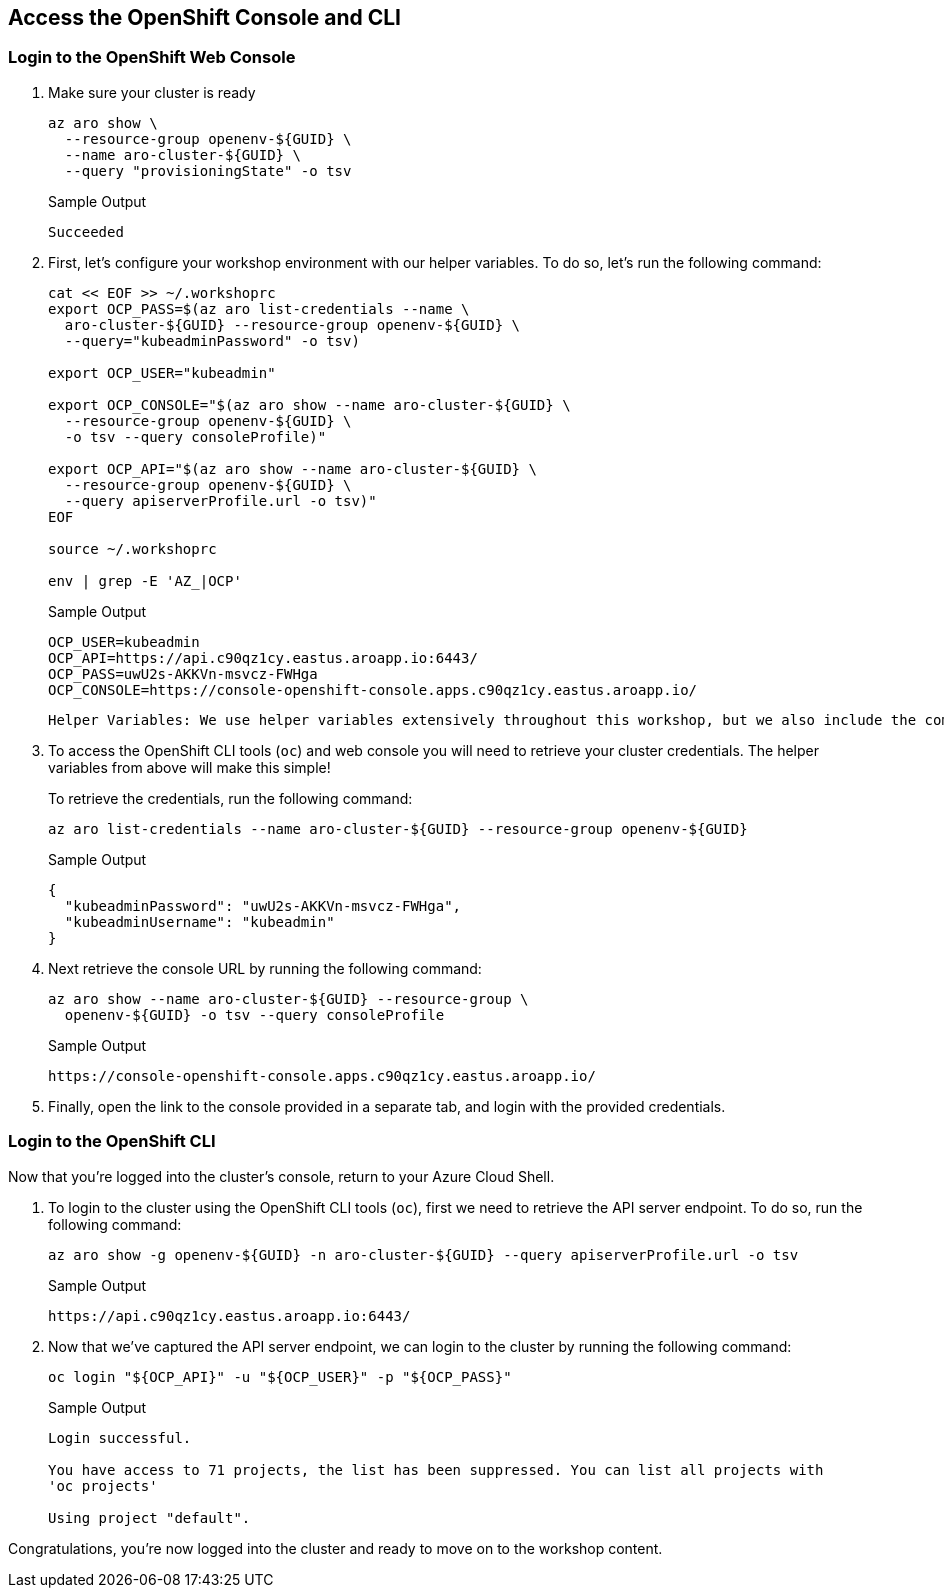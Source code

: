 == Access the OpenShift Console and CLI

=== Login to the OpenShift Web Console

. Make sure your cluster is ready
+
[source,sh,role=execute]
----
az aro show \
  --resource-group openenv-${GUID} \
  --name aro-cluster-${GUID} \
  --query "provisioningState" -o tsv
----
+
.Sample Output
[source,text,options=nowrap]
----
Succeeded
----

. First, let's configure your workshop environment with our helper variables.
To do so, let's run the following command:
+
[source,sh,role=execute]
----
cat << EOF >> ~/.workshoprc
export OCP_PASS=$(az aro list-credentials --name \
  aro-cluster-${GUID} --resource-group openenv-${GUID} \
  --query="kubeadminPassword" -o tsv)

export OCP_USER="kubeadmin"

export OCP_CONSOLE="$(az aro show --name aro-cluster-${GUID} \
  --resource-group openenv-${GUID} \
  -o tsv --query consoleProfile)"

export OCP_API="$(az aro show --name aro-cluster-${GUID} \
  --resource-group openenv-${GUID} \
  --query apiserverProfile.url -o tsv)"
EOF

source ~/.workshoprc

env | grep -E 'AZ_|OCP'
----
+
.Sample Output
[source,text,options=nowrap]
----
OCP_USER=kubeadmin
OCP_API=https://api.c90qz1cy.eastus.aroapp.io:6443/
OCP_PASS=uwU2s-AKKVn-msvcz-FWHga
OCP_CONSOLE=https://console-openshift-console.apps.c90qz1cy.eastus.aroapp.io/
----
+
[INFO]
----
Helper Variables: We use helper variables extensively throughout this workshop, but we also include the commands we used to populate these helper variables to ensure you can craft these commands later.
----

. To access the OpenShift CLI tools (`oc`) and web console you will need to retrieve your cluster credentials.
The helper variables from above will make this simple!
+
To retrieve the credentials, run the following command:
+
[source,sh,role=execute]
----
az aro list-credentials --name aro-cluster-${GUID} --resource-group openenv-${GUID}
----
+
.Sample Output
[source,json,options=nowrap]
----
{
  "kubeadminPassword": "uwU2s-AKKVn-msvcz-FWHga",
  "kubeadminUsername": "kubeadmin"
}
----

. Next retrieve the console URL by running the following command:
+
[source,sh,role=execute]
----
az aro show --name aro-cluster-${GUID} --resource-group \
  openenv-${GUID} -o tsv --query consoleProfile
----
+
.Sample Output
[source,text,options=nowrap]
----
https://console-openshift-console.apps.c90qz1cy.eastus.aroapp.io/
----

. Finally, open the link to the console provided in a separate tab, and login with the provided credentials.

=== Login to the OpenShift CLI

Now that you're logged into the cluster's console, return to your Azure Cloud Shell.

. To login to the cluster using the OpenShift CLI tools (`oc`), first we need to retrieve the API server endpoint.
To do so, run the following command:
+
[source,sh,role=execute]
----
az aro show -g openenv-${GUID} -n aro-cluster-${GUID} --query apiserverProfile.url -o tsv
----
+
.Sample Output
[source,text,options=nowrap]
----
https://api.c90qz1cy.eastus.aroapp.io:6443/
----

. Now that we've captured the API server endpoint, we can login to the cluster by running the following command:
+
[source,sh,role=execute]
----
oc login "${OCP_API}" -u "${OCP_USER}" -p "${OCP_PASS}"
----
+
.Sample Output
[source,text,options=nowrap]
----
Login successful.

You have access to 71 projects, the list has been suppressed. You can list all projects with
'oc projects'

Using project "default".
----

Congratulations, you're now logged into the cluster and ready to move on to the workshop content.
